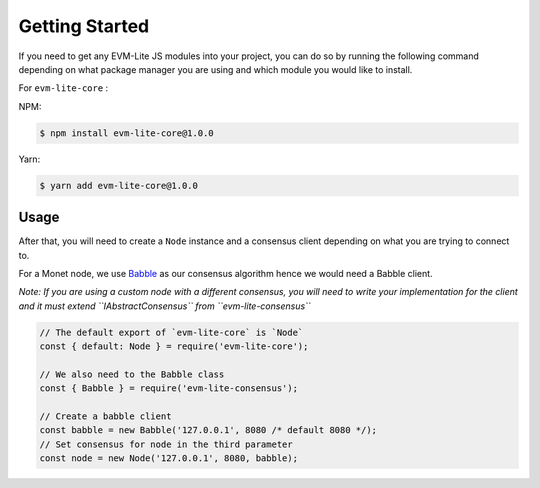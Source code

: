 Getting Started
===============

If you need to get any EVM-Lite JS modules into your project, you can do
so by running the following command depending on what package manager
you are using and which module you would like to install.

For ``evm-lite-core`` :

NPM:

.. code:: bash

   $ npm install evm-lite-core@1.0.0

Yarn:

.. code:: bash

   $ yarn add evm-lite-core@1.0.0

Usage
-----

After that, you will need to create a ``Node`` instance and a consensus
client depending on what you are trying to connect to.

For a Monet node, we use
`Babble <https://github.com/mosaicnetworks/babble>`__ as our consensus
algorithm hence we would need a Babble client.

*Note: If you are using a custom node with a different consensus, you
will need to write your implementation for the client and it must extend
``IAbstractConsensus`` from ``evm-lite-consensus``*

.. code:: javascript

   // The default export of `evm-lite-core` is `Node`
   const { default: Node } = require('evm-lite-core');

   // We also need to the Babble class
   const { Babble } = require('evm-lite-consensus');

   // Create a babble client
   const babble = new Babble('127.0.0.1', 8080 /* default 8080 */);
   // Set consensus for node in the third parameter
   const node = new Node('127.0.0.1', 8080, babble);
